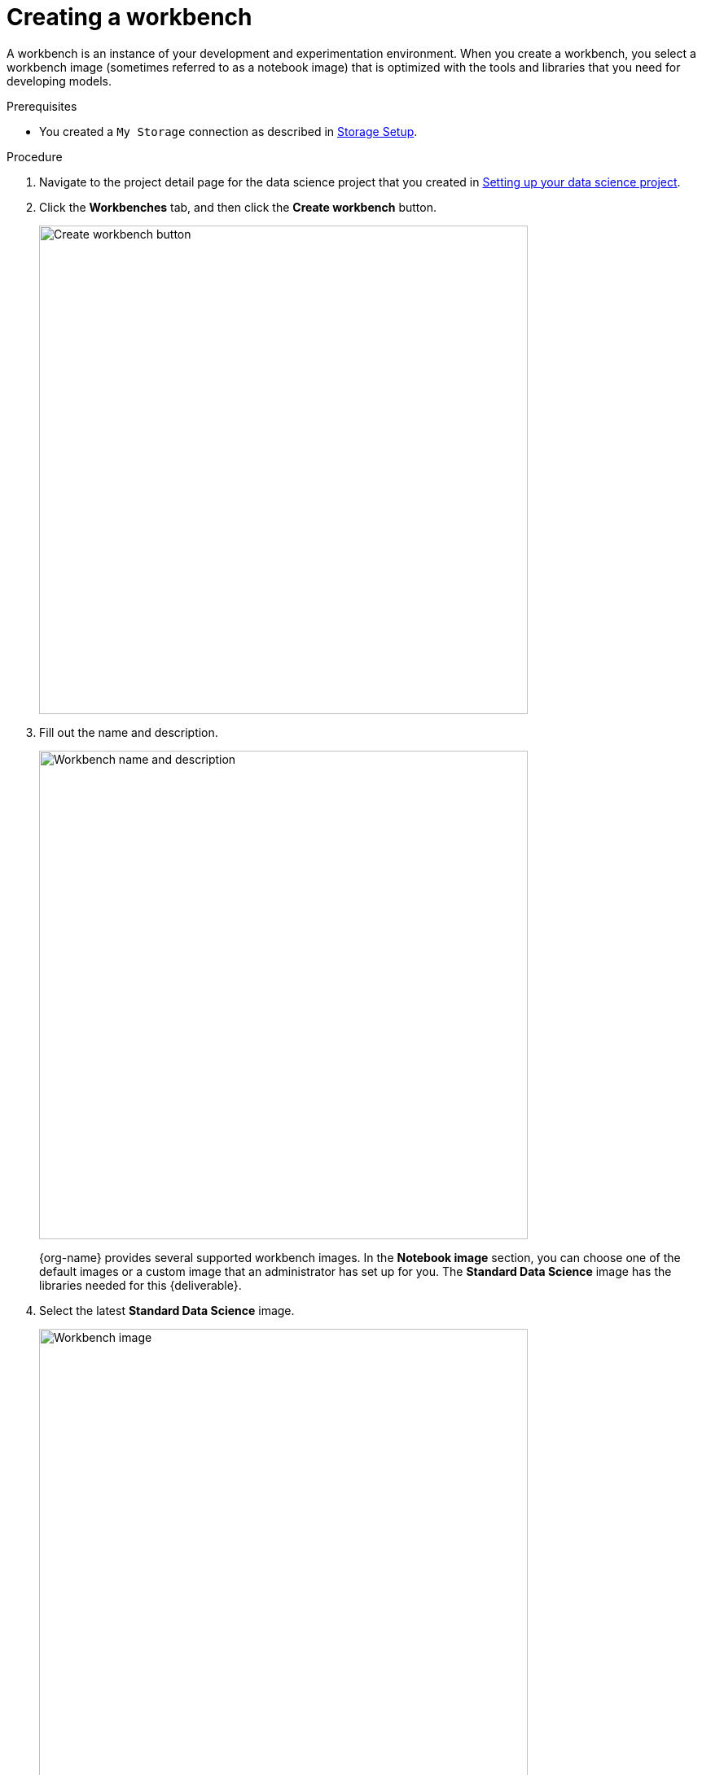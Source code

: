 [id='creating-a-workbench']
= Creating a workbench

A workbench is an instance of your development and experimentation environment. When you create a workbench, you select a workbench image (sometimes referred to as a notebook image) that is optimized with the tools and libraries that you need for developing models. 

.Prerequisites

* You created a `My Storage` connection as described in xref:setup/running-a-script-to-install-storage.adoc[Storage Setup].


.Procedure

. Navigate to the project detail page for the data science project that you created in xref:setup/setting-up-your-data-science-project.adoc[Setting up your data science project].

. Click the *Workbenches* tab, and then click the *Create workbench* button.
+
image::modelcars/ds-project-create-workbench.png[Create workbench button, 600]

. Fill out the name and description.
+
image::modelcars/create-workbench-form-name-desc.png[Workbench name and description, 600]
+
{org-name} provides several supported workbench images. In the *Notebook image* section, you can choose one of the default images or a custom image that an administrator has set up for you. The *Standard Data Science* image has the libraries needed for this {deliverable}.

. Select the latest *Standard Data Science* image.
+
image::modelcars/create-workbench-form-image.png[Workbench image, 600]

. Choose a small deployment.
+
image::modelcars/create-workbench-form-size.png[Workbench size, 600]

.  Edit the storage options and increase the storage size to 100GB.
+
This is optional and only needed if you plan on downloading models to object storage later in the workshop.
+
image::modelcars/create-workbench-form-storage-options.png[Workbench storage, 600]
+
image::modelcars/create-workbench-form-edit-storage.png[Workbench storage, 600]

. For *Connections*, click *Attach existing connection*.

. Select `My Storage` (the object storage that you configured previously) and then click *Attach*.
+
image::modelcars/create-workbench-form-data-connection.png[Connection form, 600]

. Click *Create workbench*.


. Click the link for your workbench. If prompted, log in and allow the Notebook to authorize your user.
+
image::modelcars/ds-project-workbench-open.png[Open workbench, 400]
+
Your JupyterLab environment window opens.
+
This file-browser window shows the files and folders that are saved inside your own personal space in {productname-short}.

. Bring the content of this {deliverable} inside your JupyterLab environment:

.. On the toolbar, click the *Git Clone* icon:
+
image::modelcars/jupyter-git-icon.png[Git Clone icon, 200]

.. Enter the following {deliverable} Git *https* URL:
+
[.lines_space]
[.console-input]
[source,text]
----
https://github.com/cfchase/serving-models.git
----
+
image::modelcars/jupyter-git-modal.png[Git Modal, 300]

.. Select the *Include submodules* option, and then click *Clone*.

.. In the file browser, double-click the newly-created *serving-models* folder.
+
image::modelcars/jupyter-file-browser.png[Jupyter file browser, 300]

.Next step

xref:modelcars/using-the-api.adoc[3. Using the API]